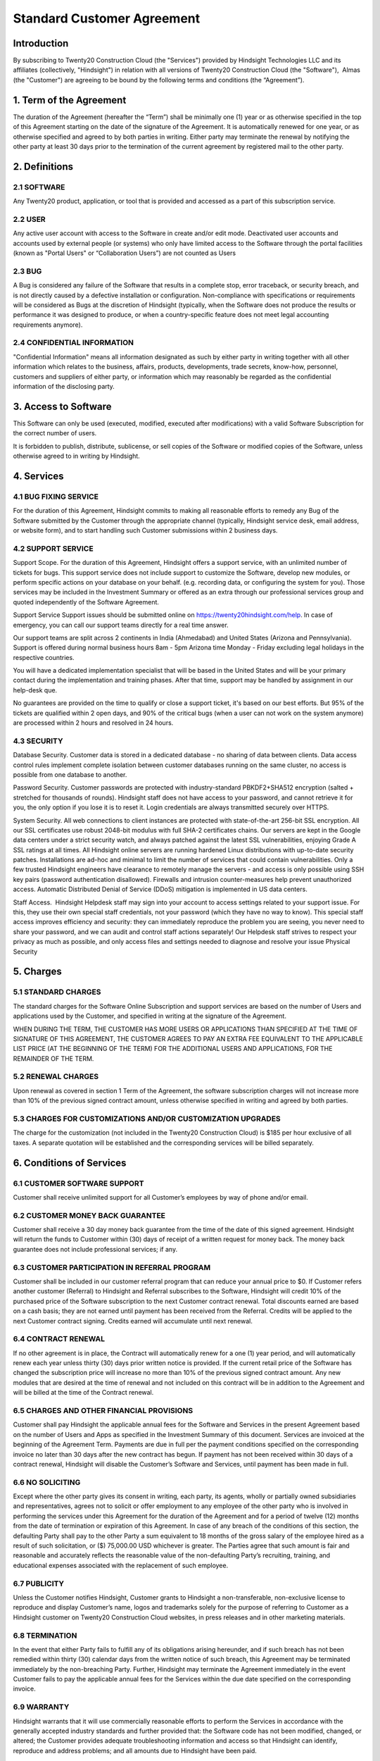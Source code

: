 ================================================
Standard Customer Agreement
================================================

Introduction
===============================================
By subscribing to Twenty20 Construction Cloud (the "Services") provided by Hindsight Technologies LLC and its affiliates (collectively, "Hindsight") in relation with all versions of Twenty20 Construction Cloud (the "Software"),  Almas (the "Customer") are agreeing to be bound by the following terms and conditions (the “Agreement”).


1. Term of the Agreement
================================================
The duration of the Agreement (hereafter the “Term”) shall be minimally one (1) year or as otherwise specified in the top of this Agreement starting on the date of the signature of the Agreement. It is automatically renewed for one year, or as otherwise specified and agreed to by both parties in writing. Either party may terminate the renewal by notifying the other party at least 30 days prior to the termination of the current agreement by registered mail to the other party.

2. Definitions
================================================
2.1 SOFTWARE
------------------------------------------------
Any Twenty20 product, application, or tool that is provided and accessed as a part of this subscription service.

2.2 USER
------------------------------------------------
Any active user account with access to the Software in create and/or edit mode. Deactivated user accounts and accounts used by external people (or systems) who only have limited access to the Software through the portal facilities (known as "Portal Users" or “Collaboration Users”) are not counted as Users

2.3 BUG
------------------------------------------------
A Bug is considered any failure of the Software that results in a complete stop, error traceback, or security breach, and is not directly caused by a defective installation or configuration. Non-compliance with specifications or requirements will be considered as Bugs at the discretion of Hindsight (typically, when the Software does not produce the results or performance it was designed to produce, or when a country-specific feature does not meet legal accounting requirements anymore).

2.4 CONFIDENTIAL INFORMATION
------------------------------------------------
"Confidential Information" means all information designated as such by either party in writing together with all other information which relates to the business, affairs, products, developments, trade secrets, know-how, personnel, customers and suppliers of either party, or information which may reasonably be regarded as the confidential information of the disclosing party.

3. Access to Software
================================================
This Software can only be used (executed, modified, executed after modifications) with a valid Software Subscription for the correct number of users.

It is forbidden to publish, distribute, sublicense, or sell copies of the Software or modified copies of the Software, unless otherwise agreed to in writing by Hindsight.

4. Services
================================================
4.1 BUG FIXING SERVICE
------------------------------------------------
For the duration of this Agreement, Hindsight commits to making all reasonable efforts to remedy any Bug of the Software submitted by the Customer through the appropriate channel (typically, Hindsight service desk, email address, or website form), and to start handling such Customer submissions within 2 business days. 

4.2 SUPPORT SERVICE
------------------------------------------------
Support Scope. For the duration of this Agreement, Hindsight offers a support service, with an unlimited number of tickets for bugs. This support service does not include support to customize the Software, develop new modules, or perform specific actions on your database on your behalf. (e.g. recording data, or configuring the system for you). Those services may be included in the Investment Summary or offered as an extra through our professional services group and quoted independently of the Software Agreement.

Support Service Support issues should be submitted online on https://twenty20hindsight.com/help. In case of emergency, you can call our support teams directly for a real time answer.

Our support teams are split across 2 continents in India (Ahmedabad) and United States (Arizona and Pennsylvania). Support is offered during normal business hours 8am - 5pm Arizona time Monday - Friday excluding legal holidays in the respective countries.

You will have a dedicated implementation specialist that will be based in the United States and will be your primary contact during the implementation and training phases. After that time, support may be handled by assignment in our help-desk que.

No guarantees are provided on the time to qualify or close a support ticket, it's based on our best efforts. But 95% of the tickets are qualified within 2 open days, and 90% of the critical bugs (when a user can not work on the system anymore) are processed within 2 hours and resolved in 24 hours.

4.3 SECURITY
------------------------------------------------
Database Security. Customer data is stored in a dedicated database - no sharing of data between clients. Data access control rules implement complete isolation between customer databases running on the same cluster, no access is possible from one database to another.

Password Security. Customer passwords are protected with industry-standard PBKDF2+SHA512 encryption (salted + stretched for thousands of rounds). Hindsight staff does not have access to your password, and cannot retrieve it for you, the only option if you lose it is to reset it. Login credentials are always transmitted securely over HTTPS.

System Security. All web connections to client instances are protected with state-of-the-art 256-bit SSL encryption. All our SSL certificates use robust 2048-bit modulus with full SHA-2 certificates chains. Our servers are kept in the Google data centers under a strict security watch, and always patched against the latest SSL vulnerabilities, enjoying Grade A SSL ratings at all times. All Hindsight online servers are running hardened Linux distributions with up-to-date security patches. Installations are ad-hoc and minimal to limit the number of services that could contain vulnerabilities. Only a few trusted Hindsight engineers have clearance to remotely manage the servers - and access is only possible using SSH key pairs (password authentication disallowed). Firewalls and intrusion counter-measures help prevent unauthorized access. Automatic Distributed Denial of Service (DDoS) mitigation is implemented in US data centers. 

Staff Access.  Hindsight Helpdesk staff may sign into your account to access settings related to your support issue. For this, they use their own special staff credentials, not your password (which they have no way to know). This special staff access improves efficiency and security: they can immediately reproduce the problem you are seeing, you never need to share your password, and we can audit and control staff actions separately! Our Helpdesk staff strives to respect your privacy as much as possible, and only access files and settings needed to diagnose and resolve your issue Physical Security

5. Charges
================================================
5.1 STANDARD CHARGES
------------------------------------------------
The standard charges for the Software Online Subscription and support services are based on the number of Users and applications used by the Customer, and specified in writing at the signature of the Agreement.

WHEN DURING THE TERM, THE CUSTOMER HAS MORE USERS OR APPLICATIONS THAN SPECIFIED AT THE TIME OF SIGNATURE OF THIS AGREEMENT, THE CUSTOMER AGREES TO PAY AN EXTRA FEE EQUIVALENT TO THE APPLICABLE LIST PRICE (AT THE BEGINNING OF THE TERM) FOR THE ADDITIONAL USERS AND APPLICATIONS, FOR THE REMAINDER OF THE TERM. 

5.2 RENEWAL CHARGES
------------------------------------------------
Upon renewal as covered in section 1 Term of the Agreement, the software subscription charges will not increase more than 10% of the previous signed contract amount, unless otherwise specified in writing and agreed by both parties.

5.3 CHARGES FOR CUSTOMIZATIONS AND/OR CUSTOMIZATION UPGRADES
------------------------------------------------
The charge for the customization (not included in the Twenty20 Construction Cloud) is $185 per hour exclusive of all taxes. A separate quotation will be established and the corresponding services will be billed separately.

6. Conditions of Services
================================================

6.1 CUSTOMER SOFTWARE SUPPORT
------------------------------------------------
Customer shall receive unlimited support for all Customer’s employees by way of phone and/or email.

6.2 CUSTOMER MONEY BACK GUARANTEE
------------------------------------------------
Customer shall receive a 30 day money back guarantee from the time of the date of this signed agreement. Hindsight will return the funds to Customer within (30) days of receipt of a written request for money back. The money back guarantee does not include professional services; if any.

6.3 CUSTOMER PARTICIPATION IN REFERRAL PROGRAM
------------------------------------------------
Customer shall be included in our customer referral program that can reduce your annual price to $0. If Customer refers another customer (Referral) to Hindsight and Referral subscribes to the Software, Hindsight will credit 10% of the purchased price of the Software subscription to the next Customer contract renewal. Total discounts earned are based on a cash basis; they are not earned until payment has been received from the Referral. Credits will be applied to the next Customer contract signing. Credits earned will accumulate until next renewal.

6.4 CONTRACT RENEWAL
------------------------------------------------
If no other agreement is in place, the Contract will automatically renew for a one (1) year period, and will automatically renew each year unless thirty (30) days prior written notice is provided.  If the current retail price of the Software has changed the subscription price will increase no more than 10% of the previous signed contract amount. Any new modules that are desired at the time of renewal and not included on this contract will be in addition to the Agreement and will be billed at the time of the Contract renewal.

6.5 CHARGES AND OTHER FINANCIAL PROVISIONS
------------------------------------------------
Customer shall pay Hindsight the applicable annual fees for the Software and Services in the present Agreement based on the number of Users and Apps as specified in the Investment Summary of this document. Services are invoiced at the beginning of the Agreement Term. Payments are due in full per the payment conditions specified on the corresponding invoice no later than 30 days after the new contract has begun. If payment has not been received within 30 days of a contract renewal, Hindsight will disable the Customer’s Software and Services, until payment has been made in full.

6.6 NO SOLICITING
------------------------------------------------
Except where the other party gives its consent in writing, each party, its agents, wholly or partially owned subsidiaries and representatives, agrees not to solicit or offer employment to any employee of the other party who is involved in performing the services under this Agreement for the duration of the Agreement and for a period of twelve (12) months from the date of termination or expiration of this Agreement. In case of any breach of the conditions of this section, the defaulting Party shall pay to the other Party a sum equivalent to 18 months of the gross salary of the employee hired as a result of such solicitation, or ($) 75,000.00 USD whichever is greater. The Parties agree that such amount is fair and reasonable and accurately reflects the reasonable value of the non-defaulting Party’s recruiting, training, and educational expenses associated with the replacement of such employee.

6.7 PUBLICITY
------------------------------------------------
Unless the Customer notifies Hindsight, Customer grants to Hindsight a non-transferable, non-exclusive license to reproduce and display Customer’s name, logos and trademarks solely for the purpose of referring to Customer as a Hindsight customer on Twenty20 Construction Cloud websites, in press releases and in other marketing materials.

6.8 TERMINATION
------------------------------------------------
In the event that either Party fails to fulfill any of its obligations arising hereunder, and if such breach has not been remedied within thirty (30) calendar days from the written notice of such breach, this Agreement may be terminated immediately by the non-breaching Party. Further, Hindsight may terminate the Agreement immediately in the event Customer fails to pay the applicable annual fees for the Services within the due date specified on the corresponding invoice. 

6.9 WARRANTY
------------------------------------------------
Hindsight warrants that it will use commercially reasonable efforts to perform the Services in accordance with the generally accepted industry standards and further provided that:
the Software code has not been modified, changed, or altered;
the Customer provides adequate troubleshooting information and access so that Hindsight can identify, reproduce and address problems; and
all amounts due to Hindsight have been paid.

Customer's sole and exclusive remedy and Hindsight’s only obligation for any breach of the foregoing warranty is for Hindsight to perform again the services at no additional charge. 
There are no other warranties of any kind, whether express or implied or statutory. Hindsight does not warrant that the Software, or the Service complies with any local or international law or regulations. Customer shall be solely responsible for monitoring, enforcing and complying with any law or regulations applicable for its business.

6.10 LIMITATION OF LIABILITY
------------------------------------------------
To the maximum extent permitted by law, the aggregate liability of each party together with its affiliates arising out of or related to this Agreement will not exceed 50% of the total amount paid by the Customer under this Agreement during the 12 months immediately preceding the date of the event giving rise to such claim. Multiple claims shall not enlarge this limitation.

In no event will either party or its affiliates be liable for any indirect, special, exemplary, incidental or consequential damages of any kind, including but not limited to loss of revenue, profits, savings, loss of business or other financial loss, costs of standstill or delay, lost or corrupted data, arising out of or in connection with this Agreement regardless of the form of action, whether in contract, tort (including strict negligence) or any other legal or equitable theory, even if a party or its affiliates have been advised of the possibility of such damages, or if a party or its affiliates' remedy otherwise fails of its essential purpose.   6.11 CONFIDENTIALITY 
In the event that either party obtains access to the Confidential Information of the other party in the course of performing under this Agreement, the party obtaining such information shall maintain the confidentiality of such information in the same manner it maintains the confidentiality of its own similar Confidential Information, but in no event with less than reasonable care.

6.11 FORCE MAJEURE
------------------------------------------------
Neither party shall be liable to the other party for the delay in any performance or failure to render any performance under this Agreement when such failure or delay is caused by governmental regulations, fire, strike, war, flood, accident, epidemic, embargo, appropriation of plant or product in whole or in part by any government or public authority, or any other cause or causes, whether of like or different nature, beyond the reasonable control of such party as long as such cause or causes exist.


7.0 General Provisions
================================================
7.1 GOVERNING LAW
------------------------------------------------
Both parties agree that any controversy or claim between the parties hereto related in any way to the Software and/or Services pertaining to this contract, shall be submitted to and determined by binding arbitration in accordance with the Federal Arbitration Act and the Commercial Arbitration Rules of the American Arbitration Association. All arbitration hearings will be commenced within 60 days of a written request for arbitration. If the party requesting arbitration does not commence arbitration proceedings with 60 days of the written request for arbitration, the other party may seek relief from a court of proper jurisdiction.

7.2 SEVERABILITY
------------------------------------------------
In case any one or more of the provisions of this Agreement or any application thereof shall be invalid, illegal or unenforceable in any respect, the validity, legality and enforceability of the remaining provisions of this Agreement and any application thereof shall be in no way thereby affected or impaired. Customer and Hindsight undertake to replace any invalid, illegal or unenforceable provision of this Agreement by a valid provision having the same effects and objectives.

By signing this document, Customer acknowledges that he has read and accepts all the terms specified on this Agreement and its related documents.

